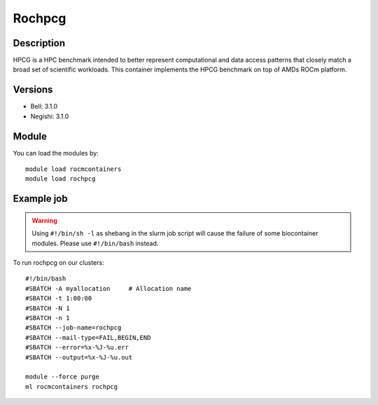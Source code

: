 .. _backbone-label:

Rochpcg
==============================

Description
~~~~~~~~
HPCG is a HPC benchmark intended to better represent computational and data access patterns that closely match a broad set of scientific workloads. This container implements the HPCG benchmark on top of AMDs ROCm platform.

Versions
~~~~~~~~
- Bell: 3.1.0
- Negishi: 3.1.0

Module
~~~~~~~~
You can load the modules by::

    module load rocmcontainers
    module load rochpcg

Example job
~~~~~
.. warning::
    Using ``#!/bin/sh -l`` as shebang in the slurm job script will cause the failure of some biocontainer modules. Please use ``#!/bin/bash`` instead.

To run rochpcg on our clusters::

    #!/bin/bash
    #SBATCH -A myallocation     # Allocation name
    #SBATCH -t 1:00:00
    #SBATCH -N 1
    #SBATCH -n 1
    #SBATCH --job-name=rochpcg
    #SBATCH --mail-type=FAIL,BEGIN,END
    #SBATCH --error=%x-%J-%u.err
    #SBATCH --output=%x-%J-%u.out

    module --force purge
    ml rocmcontainers rochpcg

